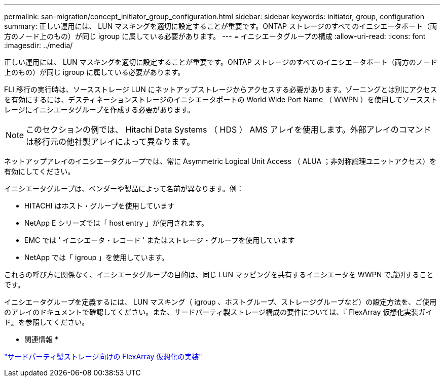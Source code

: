 ---
permalink: san-migration/concept_initiator_group_configuration.html 
sidebar: sidebar 
keywords: initiator, group, configuration 
summary: 正しい運用には、 LUN マスキングを適切に設定することが重要です。ONTAP ストレージのすべてのイニシエータポート（両方のノード上のもの）が同じ igroup に属している必要があります。 
---
= イニシエータグループの構成
:allow-uri-read: 
:icons: font
:imagesdir: ../media/


[role="lead"]
正しい運用には、 LUN マスキングを適切に設定することが重要です。ONTAP ストレージのすべてのイニシエータポート（両方のノード上のもの）が同じ igroup に属している必要があります。

FLI 移行の実行時は、ソースストレージ LUN にネットアップストレージからアクセスする必要があります。ゾーニングとは別にアクセスを有効にするには、デスティネーションストレージのイニシエータポートの World Wide Port Name （ WWPN ）を使用してソースストレージにイニシエータグループを作成する必要があります。


NOTE: このセクションの例では、 Hitachi Data Systems （ HDS ） AMS アレイを使用します。外部アレイのコマンドは移行元の他社製アレイによって異なります。

ネットアップアレイのイニシエータグループでは、常に Asymmetric Logical Unit Access （ ALUA ；非対称論理ユニットアクセス）を有効にしてください。

イニシエータグループは、ベンダーや製品によって名前が異なります。例：

* HITACHI はホスト・グループを使用しています
* NetApp E シリーズでは「 host entry 」が使用されます。
* EMC では ' イニシエータ・レコード ' またはストレージ・グループを使用しています
* NetApp では「 igroup 」を使用しています。


これらの呼び方に関係なく、イニシエータグループの目的は、同じ LUN マッピングを共有するイニシエータを WWPN で識別することです。

イニシエータグループを定義するには、 LUN マスキング（ igroup 、ホストグループ、ストレージグループなど）の設定方法を、ご使用のアレイのドキュメントで確認してください。また、サードパーティ製ストレージ構成の要件については、『 FlexArray 仮想化実装ガイド』を参照してください。

* 関連情報 *

https://docs.netapp.com/us-en/ontap-flexarray/implement-third-party/index.html["サードパーティ製ストレージ向けの FlexArray 仮想化の実装"]
